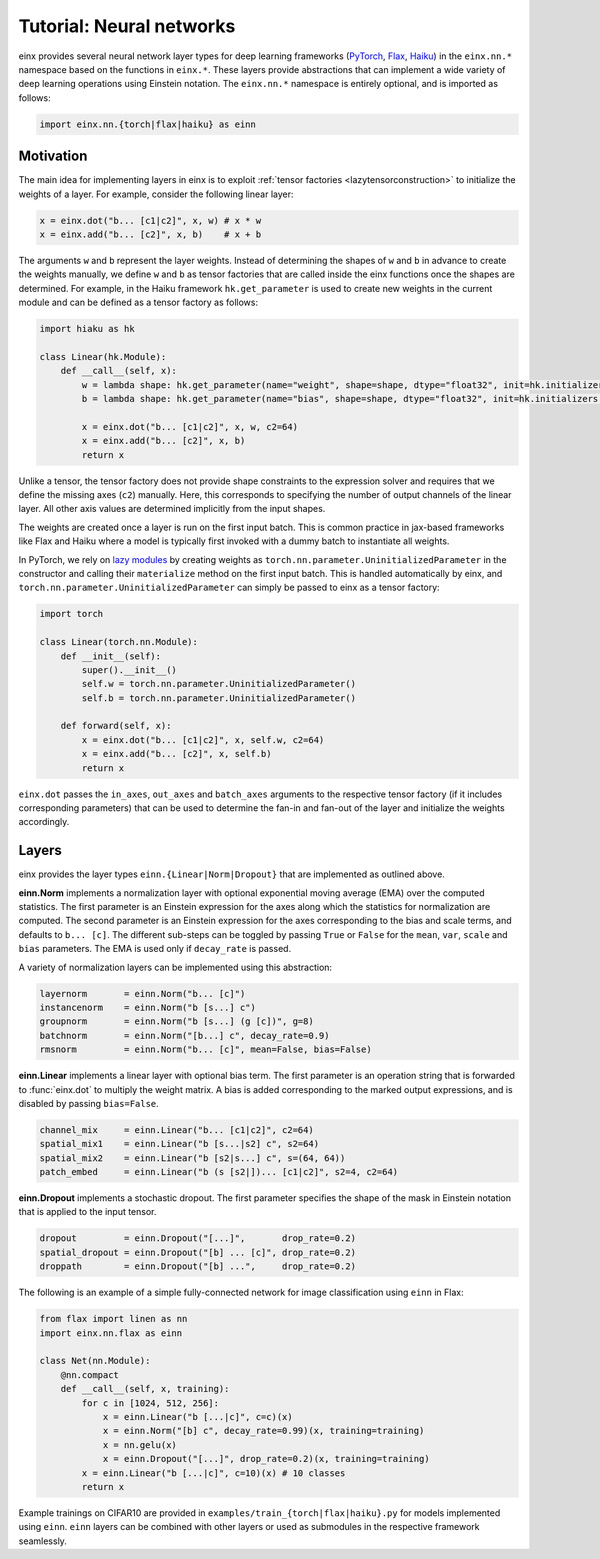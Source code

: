 Tutorial: Neural networks
#########################

einx provides several neural network layer types for deep learning frameworks (`PyTorch <https://pytorch.org/>`_, `Flax <https://github.com/google/flax>`_,
`Haiku <https://github.com/google-deepmind/dm-haiku>`_) in the ``einx.nn.*`` namespace 
based on the functions in ``einx.*``. These layers provide abstractions that can implement a wide variety of deep learning operations using Einstein notation.
The ``einx.nn.*`` namespace is entirely optional, and is imported as follows:

..  code::

    import einx.nn.{torch|flax|haiku} as einn

Motivation
----------

The main idea for implementing layers in einx is to exploit :ref:`tensor factories <lazytensorconstruction>` to initialize the weights of a layer.
For example, consider the following linear layer:

..  code::

    x = einx.dot("b... [c1|c2]", x, w) # x * w
    x = einx.add("b... [c2]", x, b)    # x + b

The arguments ``w`` and ``b`` represent the layer weights. Instead of determining the shapes of ``w`` and ``b`` in advance to create the weights manually, we define ``w`` and ``b`` as tensor factories that
are called inside the einx functions once the shapes are determined. For example, in the Haiku framework ``hk.get_parameter`` is used to create new weights
in the current module and can be defined as a tensor factory as follows:

..  code::

    import hiaku as hk

    class Linear(hk.Module):
        def __call__(self, x):
            w = lambda shape: hk.get_parameter(name="weight", shape=shape, dtype="float32", init=hk.initializers.VarianceScaling(1.0, "fan_in", "truncated_normal"))
            b = lambda shape: hk.get_parameter(name="bias", shape=shape, dtype="float32", init=hk.initializers.Constant(0.0))

            x = einx.dot("b... [c1|c2]", x, w, c2=64)
            x = einx.add("b... [c2]", x, b)
            return x

Unlike a tensor, the tensor factory does not provide shape constraints to the expression solver and requires that we define the missing axes (``c2``) manually. Here,
this corresponds to specifying the number of output channels of the linear layer. All other axis values are determined implicitly from the input shapes.

The weights are created once a layer is run on the first input batch. This is common practice in jax-based frameworks like Flax and Haiku where a model
is typically first invoked with a dummy batch to instantiate all weights.

In PyTorch, we rely on `lazy modules <https://pytorch.org/docs/stable/generated/torch.nn.modules.lazy.LazyModuleMixin.html#torch.nn.modules.lazy.LazyModuleMixin>`_
by creating weights as ``torch.nn.parameter.UninitializedParameter`` in the constructor and calling their ``materialize`` method on the first input batch. This is
handled automatically by einx, and ``torch.nn.parameter.UninitializedParameter`` can simply be passed to einx as a tensor factory:

..  code::

    import torch

    class Linear(torch.nn.Module):
        def __init__(self):
            super().__init__()
            self.w = torch.nn.parameter.UninitializedParameter()
            self.b = torch.nn.parameter.UninitializedParameter()

        def forward(self, x):
            x = einx.dot("b... [c1|c2]", x, self.w, c2=64)
            x = einx.add("b... [c2]", x, self.b)
            return x

``einx.dot`` passes the ``in_axes``, ``out_axes`` and ``batch_axes`` arguments to the respective tensor factory (if it includes corresponding parameters) that can be
used to determine the fan-in and fan-out of the layer and initialize the weights accordingly.

Layers
------

einx provides the layer types ``einn.{Linear|Norm|Dropout}`` that are implemented as outlined above.

**einn.Norm** implements a normalization layer with optional exponential moving average (EMA) over the computed statistics. The first parameter is an Einstein expression for
the axes along which the statistics for normalization are computed. The second parameter is an Einstein expression for the axes corresponding to the bias and scale terms, and
defaults to ``b... [c]``. The different sub-steps can be toggled by passing ``True`` or ``False`` for the ``mean``, ``var``, ``scale`` and ``bias`` parameters. The EMA is used only if 
``decay_rate`` is passed.

A variety of normalization layers can be implemented using this abstraction:

..  code::

    layernorm       = einn.Norm("b... [c]")
    instancenorm    = einn.Norm("b [s...] c")
    groupnorm       = einn.Norm("b [s...] (g [c])", g=8)
    batchnorm       = einn.Norm("[b...] c", decay_rate=0.9)
    rmsnorm         = einn.Norm("b... [c]", mean=False, bias=False)

**einn.Linear** implements a linear layer with optional bias term. The first parameter is an operation string that is forwarded to :func:`einx.dot` to multiply the weight matrix.
A bias is added corresponding to the marked output expressions, and is disabled by passing ``bias=False``.

..  code::

    channel_mix     = einn.Linear("b... [c1|c2]", c2=64)
    spatial_mix1    = einn.Linear("b [s...|s2] c", s2=64)
    spatial_mix2    = einn.Linear("b [s2|s...] c", s=(64, 64))
    patch_embed     = einn.Linear("b (s [s2|])... [c1|c2]", s2=4, c2=64)

**einn.Dropout** implements a stochastic dropout. The first parameter specifies the shape of the mask in Einstein notation that is applied to the input tensor.

..  code::

    dropout         = einn.Dropout("[...]",       drop_rate=0.2)
    spatial_dropout = einn.Dropout("[b] ... [c]", drop_rate=0.2)
    droppath        = einn.Dropout("[b] ...",     drop_rate=0.2)

The following is an example of a simple fully-connected network for image classification using ``einn`` in Flax:

..  code::

    from flax import linen as nn
    import einx.nn.flax as einn

    class Net(nn.Module):
        @nn.compact
        def __call__(self, x, training):
            for c in [1024, 512, 256]:
                x = einn.Linear("b [...|c]", c=c)(x)
                x = einn.Norm("[b] c", decay_rate=0.99)(x, training=training)
                x = nn.gelu(x)
                x = einn.Dropout("[...]", drop_rate=0.2)(x, training=training)
            x = einn.Linear("b [...|c]", c=10)(x) # 10 classes
            return x

Example trainings on CIFAR10 are provided in ``examples/train_{torch|flax|haiku}.py`` for models implemented using ``einn``. ``einn`` layers can be combined
with other layers or used as submodules in the respective framework seamlessly.
